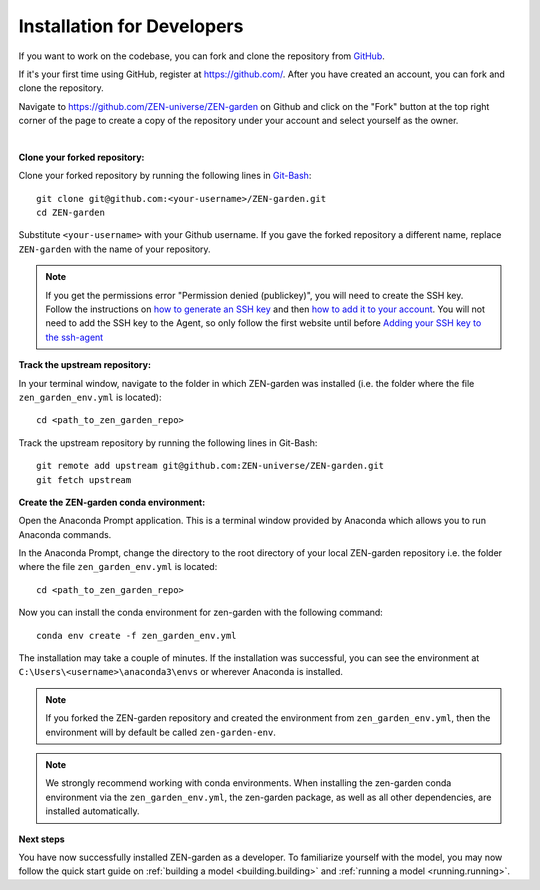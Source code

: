 .. _dev_install.dev_install:

###########################
Installation for Developers
###########################

If you want to work on the codebase, you can fork and clone the repository from 
`GitHub <https://github.com/ZEN-universe/ZEN-garden>`_.

If it's your first time using GitHub, register at `<https://github.com/>`_. 
After you have created an account, you can fork and clone the repository.

Navigate to `<https://github.com/ZEN-universe/ZEN-garden>`_ on Github and click 
on the "Fork" button at the top right corner of the page to create a copy of the 
repository under your account and select yourself as the owner.

.. image:: ../figures/developer_guide/create_fork.png
    :alt: creating a fork

|

**Clone your forked repository:**

Clone your forked repository by running the following lines in `Git-Bash 
<https://git-scm.com/downloads>`_::

    git clone git@github.com:<your-username>/ZEN-garden.git
    cd ZEN-garden

Substitute ``<your-username>`` with your Github username. If you gave the forked 
repository a different name, replace ``ZEN-garden`` with the name of your 
repository.

.. note::
    If you get the permissions error "Permission denied (publickey)", you will 
    need to create the SSH key. Follow the instructions on `how to generate an 
    SSH key <https://docs.github.com/en/authentication/connecting-to-github-with-ssh/generating-a-new-ssh-key-and-adding-it-to-the-ssh-agent#generating-a-new-ssh-key>`_ 
    and then `how to add it to your account <https://docs.github.com/en/authentication/connecting-to-github-with-ssh/adding-a-new-ssh-key-to-your-github-account#adding-a-new-ssh-key-to-your-account>`_. 
    You will not need to add the SSH key to the Agent, so only follow the first 
    website until before `Adding your SSH key to the ssh-agent <https://docs.github.com/en/authentication/connecting-to-github-with-ssh/generating-a-new-ssh-key-and-adding-it-to-the-ssh-agent#adding-your-ssh-key-to-the-ssh-agent>`_

**Track the upstream repository:**

In your terminal window, navigate to the folder in which ZEN-garden was
installed (i.e. the folder where the file ``zen_garden_env.yml`` is located)::

    cd <path_to_zen_garden_repo>

Track the upstream repository by running the following lines in Git-Bash::

    git remote add upstream git@github.com:ZEN-universe/ZEN-garden.git
    git fetch upstream

**Create the ZEN-garden conda environment:**

Open the Anaconda Prompt application. This is a terminal window provided by
Anaconda which allows you to run Anaconda commands.

In the Anaconda Prompt, change the directory to the root directory of your 
local ZEN-garden repository i.e. the folder where the file 
``zen_garden_env.yml`` is located::

  cd <path_to_zen_garden_repo>

Now you can install the conda environment for zen-garden with the following 
command::

  conda env create -f zen_garden_env.yml

The installation may take a couple of minutes. If the installation was 
successful, you can see the environment at 
``C:\Users\<username>\anaconda3\envs`` or wherever Anaconda is installed.

.. note::
    If you forked the ZEN-garden repository and created the environment from 
    ``zen_garden_env.yml``, then the environment will by default be 
    called ``zen-garden-env``.

.. note::
    We strongly recommend working with conda environments. When installing the 
    zen-garden conda environment via the ``zen_garden_env.yml``, the zen-garden 
    package, as well as all other dependencies, are installed automatically. 

**Next steps**

You have now successfully installed ZEN-garden as a developer. To familiarize 
yourself with the model, you may now follow the quick start guide on 
:ref:`building a model <building.building>` and :ref:`running a model 
<running.running>`.